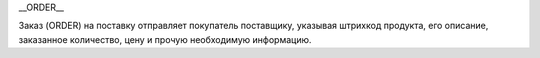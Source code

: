 .. contents::
   :depth: 3
..

__ORDER__

Заказ (ORDER) на поставку отправляет покупатель поставщику, указывая
штрихкод продукта, его описание, заказанное количество, цену и прочую
необходимую информацию.

+------------------------+----+---------+----------------------------------------+
| **Название поля**      | ** | **Форма | **Описание**                           |
|                        | Ти | т**     |                                        |
|                        | п* |         |                                        |
|                        | *  |         |                                        |
+========================+====+=========+========================================+
| **ORDER**              |    |         |                                        |
+------------------------+----+---------+----------------------------------------+
| DOCUMENTNAME           | М  | Число   | Название документа (220 —заказ)        |
|                        |    | положит |                                        |
|                        |    | ельное  |                                        |
+------------------------+----+---------+----------------------------------------+
| NUMBER                 | М  | Строка  | Номер заказа                           |
|                        |    | (50)    |                                        |
+------------------------+----+---------+----------------------------------------+
| DATE                   | М  | Дата    | Дата документа                         |
|                        |    | (ГГГГ-М |                                        |
|                        |    | М-ДД)   |                                        |
+------------------------+----+---------+----------------------------------------+
| ACTION                 | О  | «4»,    | 4 — поставка изменена, 5 — замена      |
|                        |    | «5»,    | документа, 29 — поставка принята, 27 — |
|                        |    | «27»,   | поставка не принята                    |
|                        |    | «29»    |                                        |
+------------------------+----+---------+----------------------------------------+
| VERSION                | O  | Число   | Версия заказа                          |
|                        |    | положит |                                        |
|                        |    | ельное  |                                        |
+------------------------+----+---------+----------------------------------------+
| PROMO                  | O  | «0»,    | Акция: 0 — нет, 1 — есть               |
|                        |    | «1»     |                                        |
+------------------------+----+---------+----------------------------------------+
| DELIVERYDATE           | М  | Дата    | Дата поставки                          |
|                        |    | (ГГГГ-М |                                        |
|                        |    | М-ДД)   |                                        |
+------------------------+----+---------+----------------------------------------+
| DELIVERYTIME           | O  | Время   | Время поставки                         |
|                        |    | (чч:мм) |                                        |
+------------------------+----+---------+----------------------------------------+
| SHIPMENTDATE           | O  | Дата    | Дата отгрузки6                         |
|                        |    | (ГГГГ-М |                                        |
|                        |    | М-ДД)   |                                        |
+------------------------+----+---------+----------------------------------------+
| SHIPMENTTIME           | O  | Время   | Время отгрузки                         |
|                        |    | (чч:мм) |                                        |
+------------------------+----+---------+----------------------------------------+
| CAMPAIGNNUMBER         | O  | Строка  | Номер договора на поставку             |
|                        |    | (70)    |                                        |
+------------------------+----+---------+----------------------------------------+
| CAMPAIGNNUMBERDATE     | O  | Дата    | Дата договора                          |
|                        |    | (ГГГГ-М |                                        |
|                        |    | М-ДД)   |                                        |
+------------------------+----+---------+----------------------------------------+
| CURRENCY               | O  | Строка  | Код валюты                             |
|                        |    | (3)     |                                        |
+------------------------+----+---------+----------------------------------------+
| TRANSPORTQUANTITY      | O  | Число   | Количество машин                       |
|                        |    | положит |                                        |
|                        |    | ельное  |                                        |
+------------------------+----+---------+----------------------------------------+
| ORDERREFERENCENUMBER   |    | Строка  | Уникальный номер заказа для            |
|                        |    | (16)    | отслеживания                           |
+------------------------+----+---------+----------------------------------------+
| **LIMES**              |    |         | Детали транспорта                      |
+------------------------+----+---------+----------------------------------------+
| LIMESNAME              | O  | Строка  | Название рампы                         |
|                        |    | (70)    |                                        |
+------------------------+----+---------+----------------------------------------+
| DATEFROM               | O  | Дата    | Дата прибытия транспорта               |
|                        |    | (ГГГГ-М |                                        |
|                        |    | М-ДД)   |                                        |
+------------------------+----+---------+----------------------------------------+
| TIMEFROM               | O  | Время   | Время прибытия транспорта              |
|                        |    | (чч:мм) |                                        |
+------------------------+----+---------+----------------------------------------+
| DATETO                 | O  | Дата    | Дата окончания отгрузки                |
|                        |    | (ГГГГ-М |                                        |
|                        |    | М-ДД)   |                                        |
+------------------------+----+---------+----------------------------------------+
| TIMETO                 | O  | Время   | Время окончания отгрузки               |
|                        |    | (чч:мм) |                                        |
+------------------------+----+---------+----------------------------------------+
| LIMES\ **\| \|\|\|     |    |         |                                        |
| \|VAT\|O\| Число       |    |         |                                        |
| положительное\|Ставка  |    |         |                                        |
| НДС, % \|              |    |         |                                        |
| \|TRANSPORTATIONTYPES\ |    |         |                                        |
| |O\|                   |    |         |                                        |
| Строка (35)\| Вид      |    |         |                                        |
| транспортировки\|      |    |         |                                        |
| \|TRANSPORTATIONMEANS\ |    |         |                                        |
| |O\|                   |    |         |                                        |
| Строка                 |    |         |                                        |
| (70)\|Транспортное     |    |         |                                        |
| средство \|            |    |         |                                        |
| \|TRANSPORTATIONCONDIT |    |         |                                        |
| ION\|O\|               |    |         |                                        |
| Строка (70)\| Условия  |    |         |                                        |
| транспортировки\|      |    |         |                                        |
| \|TRANSPORTATIONPAYMEN |    |         |                                        |
| TTYPE\|O\|             |    |         |                                        |
| Строка (35)\| Тип      |    |         |                                        |
| оплаты доставки\|      |    |         |                                        |
| \|TRANSPORTATIONROUTE\ |    |         |                                        |
| |O\|                   |    |         |                                        |
| Строка (70)\| Маршрут  |    |         |                                        |
| доставки \|            |    |         |                                        |
| \|BLANKETORDERNUMBER   |    |         |                                        |
| \|O\| Строка (35)\|    |    |         |                                        |
| Номер бланкового       |    |         |                                        |
| заказа\|               |    |         |                                        |
| \|INFOCODED\|O\|       |    |         |                                        |
| Строка (35)\|          |    |         |                                        |
| Инфокод\|              |    |         |                                        |
| \|DOCTYPE\|O\|Строка   |    |         |                                        |
| (1)\|Тип документа: O  |    |         |                                        |
| — оригинал, R —        |    |         |                                        |
| замена, D — удаление,  |    |         |                                        |
| F — фиктивность        |    |         |                                        |
| заказа, PO — предзаказ |    |         |                                        |
| \| \|CORRNUMBER \|     |    |         |                                        |
| \|\|\| \|SUPORDER      |    |         |                                        |
| \|O\| Строка (35)\|    |    |         |                                        |
| Номер заказа           |    |         |                                        |
| поставщика\| \|KDKNUM  |    |         |                                        |
| \|O\| Строка (35)\|    |    |         |                                        |
| Номер общего заказа    |    |         |                                        |
| КДК\| \|ORDRTYPE \|O\| |    |         |                                        |
| Строка (35)\|Тип       |    |         |                                        |
| заказа\| \|INFO \|O\|  |    |         |                                        |
| Строка (70)\|          |    |         |                                        |
| Свободный текст\|      |    |         |                                        |
| \|EARLIESTDELIVERYDATE |    |         |                                        |
| \|O\|Дата (ГГГГ-ММ-ДД) |    |         |                                        |
| \|Дата не раньше\|     |    |         |                                        |
| \|LATESTDELIVERYDATE   |    |         |                                        |
| \|O\|Дата (ГГГГ-ММ-ДД) |    |         |                                        |
| \| Дата не позднее\|   |    |         |                                        |
| \|**\ HEAD\*\*         |    |         |                                        |
+------------------------+----+---------+----------------------------------------+
| SUPPLIER               | M  | Число   | GLN поставщика                         |
|                        |    | (13)    |                                        |
+------------------------+----+---------+----------------------------------------+
| BUYER                  | M  | Число   | GLN покупателя                         |
|                        |    | (13)    |                                        |
+------------------------+----+---------+----------------------------------------+
| BUYERCODE              | O  | Строка  | Код покупателя                         |
|                        |    | (35)    |                                        |
+------------------------+----+---------+----------------------------------------+
| DELIVERYPLACE          | M  | Число   | GLN места доставки                     |
|                        |    | (13)    |                                        |
+------------------------+----+---------+----------------------------------------+
| FINALRECIPIENT         | O  | Число   | GLN конечного консигнатора             |
|                        |    | (13)    |                                        |
+------------------------+----+---------+----------------------------------------+
| ORDERPARTNER           | O  | Число   | GLN заказчика                          |
|                        |    | (13)    |                                        |
+------------------------+----+---------+----------------------------------------+
| INVOICEPARTNER         | O  | Число   | GLN плательщика                        |
|                        |    | (13)    |                                        |
+------------------------+----+---------+----------------------------------------+
| SENDER                 | M  | Число   | GLN отправителя сообщения              |
|                        |    | (13)    |                                        |
+------------------------+----+---------+----------------------------------------+
| RECIPIENT              | M  | Число   | GLN получателя сообщения               |
|                        |    | (13)    |                                        |
+------------------------+----+---------+----------------------------------------+
| CONSIGNEE              | О  | Число   | GLN грузополучателя                    |
|                        |    | (13)    |                                        |
+------------------------+----+---------+----------------------------------------+
| RECIPIENTCODE          | O  | Строка  | Код получателя                         |
|                        |    | (35)    |                                        |
+------------------------+----+---------+----------------------------------------+
| RECIPIENTNAME          | O  | Строка  | Имя получателя                         |
|                        |    | (70)    |                                        |
+------------------------+----+---------+----------------------------------------+
| INFO                   | O  | Строка  | Свободный текст                        |
|                        |    | (70)    |                                        |
+------------------------+----+---------+----------------------------------------+
| DISCOUNTVALUE          | O  | Число   | Размер скидки                          |
|                        |    | положит |                                        |
|                        |    | ельное  |                                        |
+------------------------+----+---------+----------------------------------------+
| RECIPIENTCONTACTFACE   | O  | Строка  | Контактное лицо                        |
|                        |    | (70)    |                                        |
+------------------------+----+---------+----------------------------------------+
| RECIPIENTPHONE         | O  | Строка  | Телефон получателя                     |
|                        |    | (35)    |                                        |
+------------------------+----+---------+----------------------------------------+
| RECIPIENTCITY          | O  | Строка  | Город получателя                       |
|                        |    | (35)    |                                        |
+------------------------+----+---------+----------------------------------------+
| RECIPIENTADRESS        | O  | Строка  | Адрес получателя                       |
|                        |    | (70)    |                                        |
+------------------------+----+---------+----------------------------------------+
| EDIINTERCHANGEID       | O  | Строка  | Номер транзакции                       |
|                        |    | (70)    |                                        |
+------------------------+----+---------+----------------------------------------+
| **POSITION**           |    |         |                                        |
+------------------------+----+---------+----------------------------------------+
| POSITIONNUMBER         | М  | Число   | Номер товарной позиции                 |
|                        |    | положит |                                        |
|                        |    | ельное  |                                        |
+------------------------+----+---------+----------------------------------------+
| PRODUCT                | M  | Число   | Штрихкод продукта                      |
|                        |    | (8, 10, |                                        |
|                        |    | 14)     |                                        |
+------------------------+----+---------+----------------------------------------+
| PRODUCTIDSUPPLIER      | O  | Строка  | Артикул в БД                           |
|                        |    | (16)    |                                        |
+------------------------+----+---------+----------------------------------------+
| PRODUCTIDBUYER         | O  | Строка  | Артикул в БД покупателя                |
|                        |    | (16)    |                                        |
+------------------------+----+---------+----------------------------------------+
| BUYERPARTNUMBER        | О  | Строка  | Внутренний системный номер артикула в  |
|                        |    | (16)    | БД покупателя                          |
+------------------------+----+---------+----------------------------------------+
| ORDEREDQUANTITY        | M  | Число   | Заказанное количество                  |
|                        |    | положит |                                        |
|                        |    | ельное  |                                        |
+------------------------+----+---------+----------------------------------------+
| QUANTITYOFCUINTU       | О  | Число   | Количество в упаковке                  |
|                        |    | положит |                                        |
|                        |    | ельное  |                                        |
+------------------------+----+---------+----------------------------------------+
| ORDERUNIT              | О  | Строка  | Единицы измерения (см. Приложение 3)ﾧ  |
|                        |    | (3)     |                                        |
+------------------------+----+---------+----------------------------------------+
| QUANTITYOFPACKS        | О  | Число   | Количество упаковок                    |
|                        |    | положит |                                        |
|                        |    | ельное  |                                        |
+------------------------+----+---------+----------------------------------------+
| ORDERPRICE             | O  | Число   | Цена продукта без НДС                  |
|                        |    | десятич |                                        |
|                        |    | ное     |                                        |
+------------------------+----+---------+----------------------------------------+
| PRICEWITHVAT           | O  | Число   | Цена продукта с НДС                    |
|                        |    | десятич |                                        |
|                        |    | ное     |                                        |
+------------------------+----+---------+----------------------------------------+
| AMOUNT                 | O  | Число   | Сумма товара (без НДС)                 |
|                        |    | десятич |                                        |
|                        |    | ное     |                                        |
+------------------------+----+---------+----------------------------------------+
| AMOUNTWITHVAT          | О  | Число   | Сумма товара (с НДС)                   |
|                        |    | десятич |                                        |
|                        |    | ное     |                                        |
+------------------------+----+---------+----------------------------------------+
| VAT                    | O  | Число   | Ставка НДС, %                          |
|                        |    | десятич |                                        |
|                        |    | ное     |                                        |
+------------------------+----+---------+----------------------------------------+
| CLAIMEDDELIVERYDATE    | O  | Дата    | Объявленная дата доставки              |
|                        |    | (ГГГГ-М |                                        |
|                        |    | М-ДД)   |                                        |
+------------------------+----+---------+----------------------------------------+
| CLAIMEDDELIVERYTIME    | O  | Время   | Объявленное время доставки             |
|                        |    | (чч:мм) |                                        |
+------------------------+----+---------+----------------------------------------+
| DELIVERYPLACE          | О  | Число   | GLN конечного места доставки           |
|                        |    | (13)    |                                        |
+------------------------+----+---------+----------------------------------------+
| INFOCODED              | O  | Строка  | Инфокод                                |
|                        |    | (35)    |                                        |
+------------------------+----+---------+----------------------------------------+
| MINIMUMORDERQUANTITY   | O  | Число   | Минимальное заказанное количество      |
|                        |    | положит |                                        |
|                        |    | ельное  |                                        |
+------------------------+----+---------+----------------------------------------+
| MAXIMUMORDERQUANTITY   | O  | Число   | Максимально допустимое отгрузжаемое    |
|                        |    | положит | количество                             |
|                        |    | ельное  |                                        |
+------------------------+----+---------+----------------------------------------+
| PRODUCTIONCODE         | О  | Строка  | Код алкогольной продукции              |
|                        |    | (16)    |                                        |
+------------------------+----+---------+----------------------------------------+
| POSITIONKGM            | М  |         | Всего килограмм по позиции             |
+------------------------+----+---------+----------------------------------------+
| INFO                   | O  | Строка  | Свободный текст                        |
|                        |    | (90)    |                                        |
+------------------------+----+---------+----------------------------------------+
| COMPAIGNNUMBER         | O  | Строка  | Номер поставщика                       |
|                        |    | (70)    |                                        |
+------------------------+----+---------+----------------------------------------+
| EARLIESTDELIVERYDATE   | O  | Дата    | Поставка не раньше указанной даты      |
|                        |    | (ГГГГ-М |                                        |
|                        |    | М-ДД)   |                                        |
+------------------------+----+---------+----------------------------------------+
| LATESTDELIVERYDATE     | O  | Дата    | Поставка не позднее указанной даты     |
|                        |    | (ГГГГ-М |                                        |
|                        |    | М-ДД)   |                                        |
+------------------------+----+---------+----------------------------------------+
| LATESTDELIVERYTIME     | O  | Время   | Поставка не позднее указанного времени |
|                        |    | (чч:мм) |                                        |
+------------------------+----+---------+----------------------------------------+
| CONDITIONSTATUS        | О  | Строка  | Статус кондиции (см. Приложение 2)ﾧ    |
|                        |    | (3)     |                                        |
+------------------------+----+---------+----------------------------------------+
| PACKAGEID              | O  | Число   | Идентификатор упаковки                 |
|                        |    | положит |                                        |
|                        |    | ельное  |                                        |
+------------------------+----+---------+----------------------------------------+
| CATEGORYNAME           | O  | Строка  | Наименование категории товара          |
|                        |    | (70)    |                                        |
+------------------------+----+---------+----------------------------------------+
| BRENDNAME              | O  | Строка  | Наименование бренда                    |
|                        |    | (70)    |                                        |
+------------------------+----+---------+----------------------------------------+
| GROUPNAME              |    |         | Наименование группы товара             |
+------------------------+----+---------+----------------------------------------+
| NOVELTY                | O  |         | Новинка                                |
+------------------------+----+---------+----------------------------------------+
| COUNTPIECESINBOX       | O  | Число   | Количество частей в упаковке           |
|                        |    | положит |                                        |
|                        |    | ельное  |                                        |
+------------------------+----+---------+----------------------------------------+
| COUNTBOXESINLAYER      | O  | Число   | Количество упаковок на уровне          |
|                        |    | положит |                                        |
|                        |    | ельное  |                                        |
+------------------------+----+---------+----------------------------------------+
| COUNTPERPALLET         | O  | Число   | Количество на паллете                  |
|                        |    | положит |                                        |
|                        |    | ельное  |                                        |
+------------------------+----+---------+----------------------------------------+
| WEIGHT                 | O  | Число   | Вес                                    |
|                        |    | десятич |                                        |
|                        |    | ное     |                                        |
+------------------------+----+---------+----------------------------------------+
| PALLETS                | O  | Число   | Количество паллет                      |
|                        |    | положит |                                        |
|                        |    | ельное  |                                        |
+------------------------+----+---------+----------------------------------------+
| COUNTRYORIGIN          | О  | Строка  | Страна производитель                   |
|                        |    | (2)     |                                        |
+------------------------+----+---------+----------------------------------------+
| CALIBRE                | O  | Число   | Диаметр                                |
|                        |    | положит |                                        |
|                        |    | ельное  |                                        |
+------------------------+----+---------+----------------------------------------+
| PRICEWITHDISCOUNT      | O  | Число   | Цена с учетом скидки                   |
|                        |    | десятич |                                        |
|                        |    | ное     |                                        |
+------------------------+----+---------+----------------------------------------+
| BOXESCOUNT             | O  | Число   | Количество упаковок                    |
|                        |    | положит |                                        |
|                        |    | ельное  |                                        |
+------------------------+----+---------+----------------------------------------+
| **CHARACTERISTIC**     |    |         |                                        |
+------------------------+----+---------+----------------------------------------+
| DESCRIPTION            | О  | Строка  | Описание продукта                      |
|                        |    | (70)    |                                        |
+------------------------+----+---------+----------------------------------------+
| CHARACTERISTIC\ **\|   |
| \|\|\|                 |
| \|**\ PACKING\ **\|    |
| \|\|\|                 |
| \|PACKINGTYPE\|O\|Стро |
| ка                     |
| (3)\| Тип упаковки \|  |
| \|PACKINGQUANTITY\|O\| |
| Число положительное\|  |
| Количество упаковок\|  |
| \|PACKINGUNIT\|O\|     |
| Число                  |
| положительное\|Упаковщ |
| ик                     |
| \| \|**\ PACKING\ **\| |
| \|\|\|                 |
| \|**\ POSITION\ **\|   |
| \|\|\|                 |
| \|**\ HEAD\ **\|       |
| \|\|\|                 |
| \|**\ ORDER\*\*\|      |
| \|\|\|                 |
+------------------------+----+---------+----------------------------------------+
